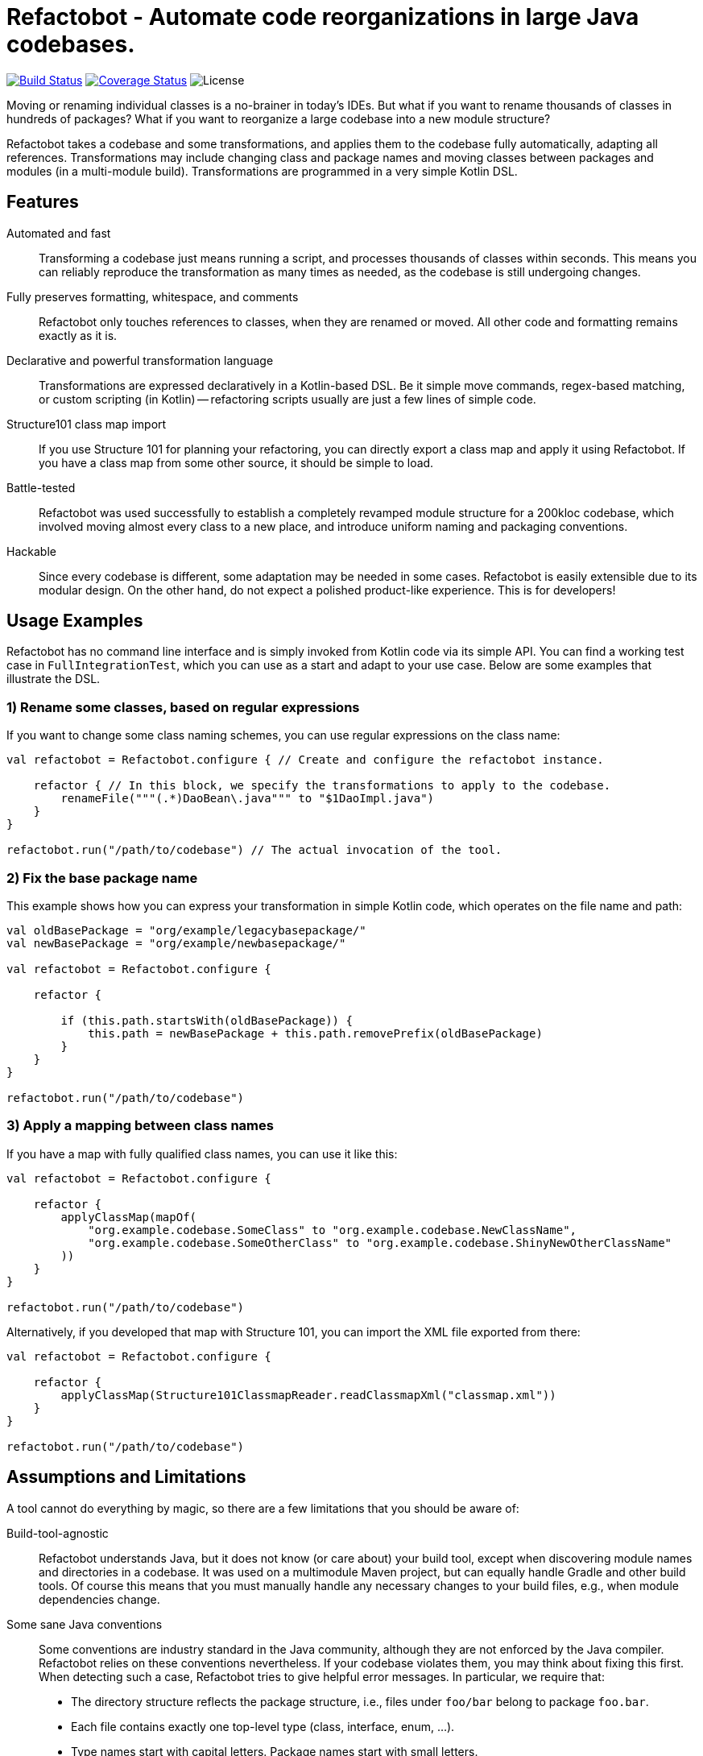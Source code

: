 = Refactobot - Automate code reorganizations in large Java codebases.

image:https://travis-ci.org/qaware/refactobot.svg?branch=master["Build Status", link="https://travis-ci.org/qaware/refactobot"]
image:https://coveralls.io/repos/github/qaware/refactobot/badge.svg?branch=master["Coverage Status", link="https://coveralls.io/github/qaware/refactobot?branch=master"]
image:http://img.shields.io/badge/license-MIT-green.svg?style=flat["License"]

Moving or renaming individual classes is a no-brainer in today's IDEs. But what if you want to rename thousands of
classes in hundreds of packages? What if you want to reorganize a large codebase into a new module structure?

Refactobot takes a codebase and some transformations, and applies them to the codebase fully automatically,
adapting all references. Transformations may include changing class and package names
and moving classes between packages and modules (in a multi-module build). Transformations
are programmed in a very simple Kotlin DSL.


== Features

Automated and fast::
  Transforming a codebase just means running a script, and processes thousands of classes within seconds. This means
  you can reliably reproduce the transformation as many times as needed, as the codebase is still undergoing changes.

Fully preserves formatting, whitespace, and comments::
  Refactobot only touches references to classes, when they are renamed or moved. All other code and formatting remains
  exactly as it is.

Declarative and powerful transformation language::
  Transformations are expressed declaratively in a Kotlin-based DSL. Be it simple move commands, regex-based matching,
  or custom scripting (in Kotlin) -- refactoring scripts usually are just a few lines of simple code.

Structure101 class map import::
  If you use Structure 101 for planning your refactoring, you can directly export a class map and apply it using Refactobot.
  If you have a class map from some other source, it should be simple to load.

Battle-tested::
  Refactobot was used successfully to establish a completely revamped module structure for a 200kloc codebase, which
  involved moving almost every class to a new place, and introduce uniform naming and packaging conventions.

Hackable::
  Since every codebase is different, some adaptation may be needed in some cases. Refactobot is easily extensible
  due to its modular design. On the other hand, do not expect a polished product-like experience. This is for developers!


== Usage Examples

Refactobot has no command line interface and is simply invoked from Kotlin code via its simple API.
You can find a working test case in `FullIntegrationTest`, which you can use as a start and adapt to your use case.
Below are some examples that illustrate the DSL.

=== 1) Rename some classes, based on regular expressions

If you want to change some class naming schemes, you can use regular expressions
on the class name:

[source,kotlin]
----
val refactobot = Refactobot.configure { // Create and configure the refactobot instance.

    refactor { // In this block, we specify the transformations to apply to the codebase.
        renameFile("""(.*)DaoBean\.java""" to "$1DaoImpl.java")
    }
}

refactobot.run("/path/to/codebase") // The actual invocation of the tool.
----

=== 2) Fix the base package name

This example shows how you can express your transformation in simple Kotlin code, which operates on the
file name and path:

[source,kotlin]
----
val oldBasePackage = "org/example/legacybasepackage/"
val newBasePackage = "org/example/newbasepackage/"

val refactobot = Refactobot.configure {

    refactor {

        if (this.path.startsWith(oldBasePackage)) {
            this.path = newBasePackage + this.path.removePrefix(oldBasePackage)
        }
    }
}

refactobot.run("/path/to/codebase")
----

=== 3) Apply a mapping between class names

If you have a map with fully qualified class names, you can use it like this:

[source,kotlin]
----
val refactobot = Refactobot.configure {

    refactor {
        applyClassMap(mapOf(
            "org.example.codebase.SomeClass" to "org.example.codebase.NewClassName",
            "org.example.codebase.SomeOtherClass" to "org.example.codebase.ShinyNewOtherClassName"
        ))
    }
}

refactobot.run("/path/to/codebase")
----

Alternatively, if you developed that map with Structure 101, you can import the XML file exported from there:

[source,kotlin]
----
val refactobot = Refactobot.configure {

    refactor {
        applyClassMap(Structure101ClassmapReader.readClassmapXml("classmap.xml"))
    }
}

refactobot.run("/path/to/codebase")
----


== Assumptions and Limitations

A tool cannot do everything by magic, so there are a few limitations that you should be aware of:

Build-tool-agnostic::
  Refactobot understands Java, but it does not know (or care about) your build tool, except when discovering module
  names and directories in a codebase. It was used on a multimodule Maven project, but can equally handle Gradle
  and other build tools. Of course this means that you must manually handle any necessary changes to your build files,
  e.g., when module dependencies change.

Some sane Java conventions::
  Some conventions are industry standard in the Java community, although they are not enforced by the Java compiler.
  Refactobot relies on these conventions nevertheless. If your codebase violates them, you may think about fixing this
  first. When detecting such a case, Refactobot tries to give helpful error messages. In particular, we require that:
  * The directory structure reflects the package structure, i.e., files under `foo/bar` belong to package `foo.bar`.
  * Each file contains exactly one top-level type (class, interface, enum, ...).
  * Type names start with capital letters. Package names start with small letters.

No *-imports::
  Currently, *-imports are not supported. I found it easy to work around this, since many IDEs now support expanding
  *-imports automatically.


